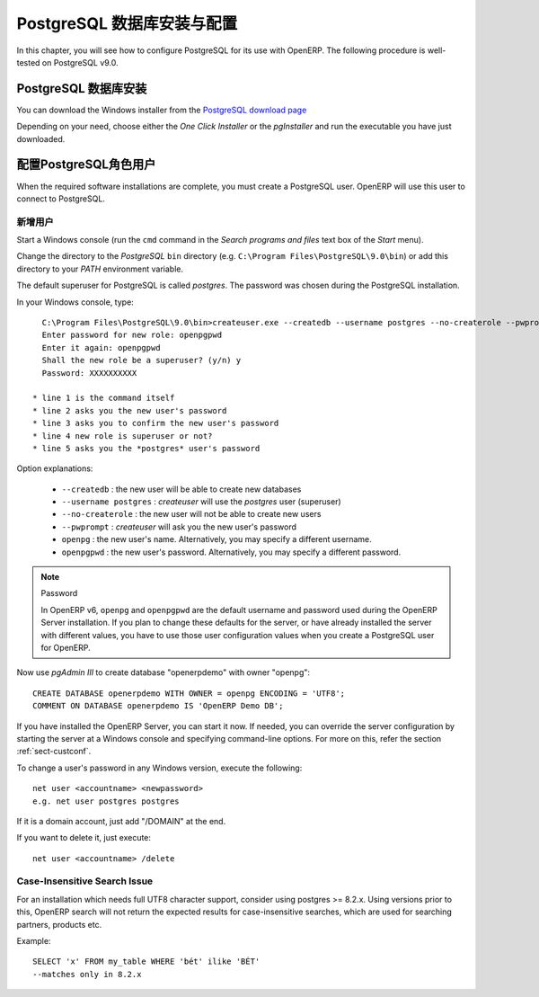 .. i18n: .. index::
.. i18n:    single: Installation; PostgreSQL (Windows)
.. i18n:    single: PostgreSQL; Installation (Windows)
.. i18n: .. 
..

.. index::
   single: Installation; PostgreSQL (Windows)
   single: PostgreSQL; Installation (Windows)
.. 

.. i18n: .. _installation-windows-postgresql-server:
.. i18n: 
.. i18n: PostgreSQL Server Installation and Configuration
.. i18n: ================================================
..

.. _installation-windows-postgresql-server:

PostgreSQL 数据库安装与配置
================================================

.. i18n: In this chapter, you will see how to configure PostgreSQL for its use with OpenERP. The following procedure is well-tested on PostgreSQL v9.0.
..

In this chapter, you will see how to configure PostgreSQL for its use with OpenERP. The following procedure is well-tested on PostgreSQL v9.0.

.. i18n: Installing PostgreSQL Server
.. i18n: ----------------------------
..

PostgreSQL 数据库安装
----------------------------

.. i18n: You can download the Windows installer from
.. i18n: the `PostgreSQL download page <http://www.postgresql.org/download/windows>`__
..

You can download the Windows installer from
the `PostgreSQL download page <http://www.postgresql.org/download/windows>`__

.. i18n: Depending on your need, choose either the *One Click Installer* or the
.. i18n: *pgInstaller* and run the executable you have just downloaded.
..

Depending on your need, choose either the *One Click Installer* or the
*pgInstaller* and run the executable you have just downloaded.

.. i18n: .. index::
.. i18n:    single: PostgreSQL; setup a user (Windows)
.. i18n:    single: PostgreSQL; setup a database (Windows)
.. i18n: .. 
..

.. index::
   single: PostgreSQL; setup a user (Windows)
   single: PostgreSQL; setup a database (Windows)
.. 

.. i18n: Setup a PostgreSQL User
.. i18n: -----------------------
..

配置PostgreSQL角色用户
-----------------------

.. i18n: When the required software installations are complete, you must create a
.. i18n: PostgreSQL user. OpenERP will use this user to connect to PostgreSQL.
..

When the required software installations are complete, you must create a
PostgreSQL user. OpenERP will use this user to connect to PostgreSQL.

.. i18n: Add a User
.. i18n: ++++++++++
..

新增用户
++++++++++

.. i18n: Start a Windows console (run the ``cmd`` command in the *Search programs and files* text box of the *Start* menu).
..

Start a Windows console (run the ``cmd`` command in the *Search programs and files* text box of the *Start* menu).

.. i18n: Change the directory to the *PostgreSQL* ``bin`` directory
.. i18n: (e.g. ``C:\Program Files\PostgreSQL\9.0\bin``) or add this directory to 
.. i18n: your *PATH* environment variable.
..

Change the directory to the *PostgreSQL* ``bin`` directory
(e.g. ``C:\Program Files\PostgreSQL\9.0\bin``) or add this directory to 
your *PATH* environment variable.

.. i18n: The default superuser for PostgreSQL is called *postgres*. The password was
.. i18n: chosen during the PostgreSQL installation.
..

The default superuser for PostgreSQL is called *postgres*. The password was
chosen during the PostgreSQL installation.

.. i18n: In your Windows console, type::
.. i18n: 
.. i18n:     C:\Program Files\PostgreSQL\9.0\bin>createuser.exe --createdb --username postgres --no-createrole --pwprompt openpg
.. i18n:     Enter password for new role: openpgpwd
.. i18n:     Enter it again: openpgpwd
.. i18n:     Shall the new role be a superuser? (y/n) y
.. i18n:     Password: XXXXXXXXXX
.. i18n: 
.. i18n:   * line 1 is the command itself
.. i18n:   * line 2 asks you the new user's password
.. i18n:   * line 3 asks you to confirm the new user's password
.. i18n:   * line 4 new role is superuser or not?
.. i18n:   * line 5 asks you the *postgres* user's password
..

In your Windows console, type::

    C:\Program Files\PostgreSQL\9.0\bin>createuser.exe --createdb --username postgres --no-createrole --pwprompt openpg
    Enter password for new role: openpgpwd
    Enter it again: openpgpwd
    Shall the new role be a superuser? (y/n) y
    Password: XXXXXXXXXX

  * line 1 is the command itself
  * line 2 asks you the new user's password
  * line 3 asks you to confirm the new user's password
  * line 4 new role is superuser or not?
  * line 5 asks you the *postgres* user's password

.. i18n: Option explanations:
..

Option explanations:

.. i18n:   * ``--createdb`` : the new user will be able to create new databases
.. i18n:   * ``--username postgres`` : *createuser* will use the *postgres* user (superuser)
.. i18n:   * ``--no-createrole`` : the new user will not be able to create new users
.. i18n:   * ``--pwprompt`` : *createuser* will ask you the new user's password
.. i18n:   * ``openpg`` : the new user's name. Alternatively, you may specify a different username.
.. i18n:   * ``openpgpwd`` : the new user's password. Alternatively, you may specify a different password.
..

  * ``--createdb`` : the new user will be able to create new databases
  * ``--username postgres`` : *createuser* will use the *postgres* user (superuser)
  * ``--no-createrole`` : the new user will not be able to create new users
  * ``--pwprompt`` : *createuser* will ask you the new user's password
  * ``openpg`` : the new user's name. Alternatively, you may specify a different username.
  * ``openpgpwd`` : the new user's password. Alternatively, you may specify a different password.

.. i18n: .. note:: Password
.. i18n: 
.. i18n:    In OpenERP v6, ``openpg`` and ``openpgpwd`` are the default username and password used during the OpenERP Server installation. If you plan to change these defaults for the server, or have already installed the server with different values, you have to use those user configuration values when you create a PostgreSQL user for OpenERP.
.. i18n:   
.. i18n: Now use *pgAdmin III* to create database "openerpdemo" with owner "openpg":: 
.. i18n:  
.. i18n:  CREATE DATABASE openerpdemo WITH OWNER = openpg ENCODING = 'UTF8';
.. i18n:  COMMENT ON DATABASE openerpdemo IS 'OpenERP Demo DB';
.. i18n:   
.. i18n: If you have installed the OpenERP Server, you can start it now. If needed, you can override the server configuration by starting the server at a Windows console and specifying command-line options. For more on this, refer the section :ref:`sect-custconf`.
..

.. note:: Password

   In OpenERP v6, ``openpg`` and ``openpgpwd`` are the default username and password used during the OpenERP Server installation. If you plan to change these defaults for the server, or have already installed the server with different values, you have to use those user configuration values when you create a PostgreSQL user for OpenERP.
  
Now use *pgAdmin III* to create database "openerpdemo" with owner "openpg":: 
 
 CREATE DATABASE openerpdemo WITH OWNER = openpg ENCODING = 'UTF8';
 COMMENT ON DATABASE openerpdemo IS 'OpenERP Demo DB';
  
If you have installed the OpenERP Server, you can start it now. If needed, you can override the server configuration by starting the server at a Windows console and specifying command-line options. For more on this, refer the section :ref:`sect-custconf`.

.. i18n: To change a user's password in any Windows version, execute the following::
.. i18n: 
.. i18n:   net user <accountname> <newpassword>
.. i18n:   e.g. net user postgres postgres
..

To change a user's password in any Windows version, execute the following::

  net user <accountname> <newpassword>
  e.g. net user postgres postgres

.. i18n: If it is a domain account, just add "/DOMAIN" at the end.
..

If it is a domain account, just add "/DOMAIN" at the end.

.. i18n: If you want to delete it, just execute::
.. i18n: 
.. i18n:   net user <accountname> /delete
..

If you want to delete it, just execute::

  net user <accountname> /delete

.. i18n: Case-Insensitive Search Issue
.. i18n: +++++++++++++++++++++++++++++
..

Case-Insensitive Search Issue
+++++++++++++++++++++++++++++

.. i18n: For an installation which needs full UTF8 character support, consider using
.. i18n: postgres >= 8.2.x. Using versions prior to this, OpenERP search will not return the
.. i18n: expected results for case-insensitive searches, which are used for searching
.. i18n: partners, products etc.
..

For an installation which needs full UTF8 character support, consider using
postgres >= 8.2.x. Using versions prior to this, OpenERP search will not return the
expected results for case-insensitive searches, which are used for searching
partners, products etc.

.. i18n: Example: ::
.. i18n: 
.. i18n:     SELECT 'x' FROM my_table WHERE 'bét' ilike 'BÉT'
.. i18n:     --matches only in 8.2.x
..

Example: ::

    SELECT 'x' FROM my_table WHERE 'bét' ilike 'BÉT'
    --matches only in 8.2.x
